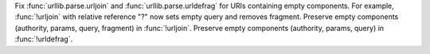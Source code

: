 Fix :func:`urllib.parse.urljoin` and :func:`urllib.parse.urldefrag` for URIs
containing empty components. For example, :func:`!urljoin` with relative
reference "?" now sets empty query and removes fragment.
Preserve empty components (authority, params, query, fragment) in :func:`!urljoin`.
Preserve empty components (authority, params, query) in :func:`!urldefrag`.
